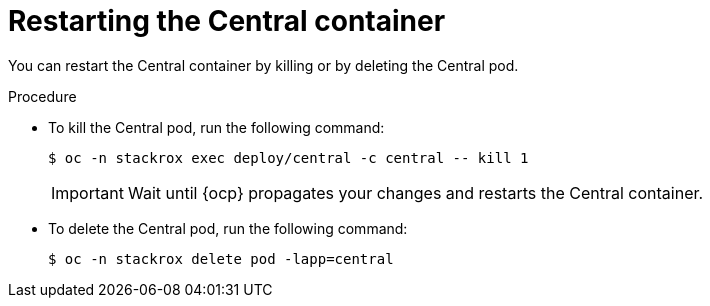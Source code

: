 // Module included in the following assemblies:
//
// * configuration/add-trusted-ca.adoc
// * configuration/configure-endpoints.adoc
// * configuration/add-custom-certificates.adoc

:_mod-docs-content-type: PROCEDURE
[id="restarting-the-central-container_{context}"]
= Restarting the Central container

[role="_abstract"]
You can restart the Central container by killing or by deleting the Central pod.

.Procedure

* To kill the Central pod, run the following command:
+
[source,terminal]
----
$ oc -n stackrox exec deploy/central -c central -- kill 1
----
+
[IMPORTANT]
====
Wait until {ocp} propagates your changes and restarts the Central container.
====

* To delete the Central pod, run the following command:
+
[source,terminal]
----
$ oc -n stackrox delete pod -lapp=central
----